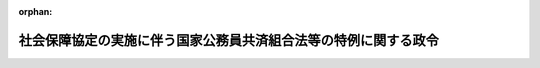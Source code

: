 .. _420CO0000000037_20170801_429CO0000000214:

:orphan:

================================================================
社会保障協定の実施に伴う国家公務員共済組合法等の特例に関する政令
================================================================

.. raw:: html
    
    
    <main id="contentsLaw" class="active">
    <div id="innerDocument" class="active">
    
    
    
    
    <div style="margin-bottom: 12px;">
    <div id="lawTitleNo" style="font-size: 1.067rem; font-weight: bold;" class="_shokanBoxParent">平成二十年政令第三十七号<div class="_shokanBox"></div>
    <div class="_inyoBox" id="_inyo_"></div>
    </div>
    <div id="lawTitle" style="margin-left: 3rem; font-size: 1.5rem; font-weight: bold; line-height: 1.25em;" class="_shokanBoxParent">
    <span data-xpath="">社会保障協定の実施に伴う国家公務員共済組合法等の特例に関する政令</span><div class="_shokanBox" id="_shokan_"><div class="_shokanBtnIcons"></div></div>
    <div class="_inyoBox" id="_inyo_"></div>
    </div>
    </div><section id="EnactStatement" class="active EnactStatement"><div class="_div_EnactStatement _shokanBoxParent" style="text-indent: 1em;">
    <span data-xpath="">内閣は、社会保障協定の実施に伴う厚生年金保険法等の特例等に関する法律（平成十九年法律第百四号）の施行に伴い、及び同法の規定に基づき、この政令を制定する。</span><div class="_shokanBox" id="_shokan_"><div class="_shokanBtnIcons"></div></div>
    <div class="_inyoBox" id="_inyo_"></div>
    </div></section><section id="MainProvision" class="active MainProvision"><section id="" class="active Article"><div style="margin-left: 1em; font-weight: bold;" class="_div_ArticleCaption _shokanBoxParent">
    <span data-xpath="">（趣旨）</span><div class="_shokanBox" id="_shokan_"><div class="_shokanBtnIcons"></div></div>
    <div class="_inyoBox" id="_inyo_"></div>
    </div>
    <div style="margin-left: 1em; text-indent: -1em;" id="" class="_div_ArticleTitle _shokanBoxParent">
    <span style="font-weight: bold;">第一条</span>　<span data-xpath="">この政令は、社会保障協定の実施に伴う厚生年金保険法等の特例等に関する法律の施行に伴い、我が国及び我が国以外の締約国の双方において就労する者等に係る国家公務員共済組合法（昭和三十三年法律第百二十八号）の特例に関し必要な事項を定めるものとする。</span><div class="_shokanBox" id="_shokan_"><div class="_shokanBtnIcons"></div></div>
    <div class="_inyoBox" id="_inyo_"></div>
    </div></section><section id="" class="active Article"><div style="margin-left: 1em; font-weight: bold;" class="_div_ArticleCaption _shokanBoxParent">
    <span data-xpath="">（国家公務員共済組合法の適用範囲に関する特例）</span><div class="_shokanBox" id="_shokan_"><div class="_shokanBtnIcons"></div></div>
    <div class="_inyoBox" id="_inyo_"></div>
    </div>
    <div style="margin-left: 1em; text-indent: -1em;" id="" class="_div_ArticleTitle _shokanBoxParent">
    <span style="font-weight: bold;">第二条</span>　<span data-xpath="">社会保障協定の実施に伴う厚生年金保険法等の特例等に関する法律（以下「法」という。）第四十五条に規定する政令で定める社会保障協定は、社会保障に関する日本国とアメリカ合衆国との間の協定（次項において「合衆国協定」という。）とする。</span><div class="_shokanBox" id="_shokan_"><div class="_shokanBtnIcons"></div></div>
    <div class="_inyoBox" id="_inyo_"></div>
    </div>
    <div style="margin-left: 1em; text-indent: -1em;" class="_div_ParagraphSentence _shokanBoxParent">
    <span style="font-weight: bold;">２</span>　<span data-xpath="">法第四十五条に規定する政令で定める者は、当該者並びにその配偶者（婚姻の届出をしていないが、事実上婚姻関係と同様の事情にある者を含む。）及び子の全てが、日本国の領域内において受ける療養に要する費用の支出に備えるための適切な保険契約を締結していることにつき合衆国協定第一条１（ｆ）に規定するアメリカ合衆国の実施機関により証明がされた者とする。</span><div class="_shokanBox" id="_shokan_"><div class="_shokanBtnIcons"></div></div>
    <div class="_inyoBox" id="_inyo_"></div>
    </div>
    <div style="margin-left: 1em; text-indent: -1em;" class="_div_ParagraphSentence _shokanBoxParent">
    <span style="font-weight: bold;">３</span>　<span data-xpath="">国家公務員共済組合法の短期給付に関する規定の適用については、前項に定める者が同項に定める者に該当しないこととなったときは、そのなった日に職員（同法第二条第一項第一号に規定する職員をいう。次項において同じ。）となったものとみなし、同法の短期給付に関する規定の適用を受ける者が前項に定める者に該当することとなったときは、そのなった日の前日に退職（同条第一項第四号に規定する退職をいう。）をしたものとみなす。</span><div class="_shokanBox" id="_shokan_"><div class="_shokanBtnIcons"></div></div>
    <div class="_inyoBox" id="_inyo_"></div>
    </div>
    <div style="margin-left: 1em; text-indent: -1em;" class="_div_ParagraphSentence _shokanBoxParent">
    <span style="font-weight: bold;">４</span>　<span data-xpath="">法第四十五条の規定により国家公務員共済組合法の規定（同法の短期給付に関する規定の適用を受ける者にあっては、同法の長期給付に関する規定に限る。以下この項において同じ。）の適用を受けない者が相手国法令の規定の適用を受ける者に該当しないこととなったときは、同法の規定の適用については、そのなった日に職員となったものとみなす。</span><div class="_shokanBox" id="_shokan_"><div class="_shokanBtnIcons"></div></div>
    <div class="_inyoBox" id="_inyo_"></div>
    </div></section><section id="" class="active Article"><div style="margin-left: 1em; font-weight: bold;" class="_div_ArticleCaption _shokanBoxParent">
    <span data-xpath="">（審査請求を相手国実施機関等を経由してすることができないこととされる社会保障協定）</span><div class="_shokanBox" id="_shokan_"><div class="_shokanBtnIcons"></div></div>
    <div class="_inyoBox" id="_inyo_"></div>
    </div>
    <div style="margin-left: 1em; text-indent: -1em;" id="" class="_div_ArticleTitle _shokanBoxParent">
    <span style="font-weight: bold;">第三条</span>　<span data-xpath="">法第四十七条第一項に規定する政令で定める社会保障協定は、社会保障協定の実施に伴う厚生年金保険法等の特例等に関する政令（平成十九年政令第三百四十七号）第八十九条各号に掲げるものとする。</span><div class="_shokanBox" id="_shokan_"><div class="_shokanBtnIcons"></div></div>
    <div class="_inyoBox" id="_inyo_"></div>
    </div></section><section id="" class="active Article"><div style="margin-left: 1em; font-weight: bold;" class="_div_ArticleCaption _shokanBoxParent">
    <span data-xpath="">（審査請求を相手国実施機関等を経由してすることができることとされる相手国法令）</span><div class="_shokanBox" id="_shokan_"><div class="_shokanBtnIcons"></div></div>
    <div class="_inyoBox" id="_inyo_"></div>
    </div>
    <div style="margin-left: 1em; text-indent: -1em;" id="" class="_div_ArticleTitle _shokanBoxParent">
    <span style="font-weight: bold;">第四条</span>　<span data-xpath="">法第四十七条第一項に規定する政令で定める相手国法令は、社会保障協定の実施に伴う厚生年金保険法等の特例等に関する政令第九十条各号に掲げるものとする。</span><div class="_shokanBox" id="_shokan_"><div class="_shokanBtnIcons"></div></div>
    <div class="_inyoBox" id="_inyo_"></div>
    </div></section></section><section id="" class="active SupplProvision"><div class="_div_SupplProvisionLabel SupplProvisionLabel _shokanBoxParent" style="margin-bottom: 10px; margin-left: 3em; font-weight: bold;">
    <span data-xpath="">附　則</span><div class="_shokanBox" id="_shokan_"><div class="_shokanBtnIcons"></div></div>
    <div class="_inyoBox" id="_inyo_"></div>
    </div>
    <section id="" class="active Article"><div style="margin-left: 1em; font-weight: bold;" class="_div_ArticleCaption _shokanBoxParent">
    <span data-xpath="">（施行期日）</span><div class="_shokanBox" id="_shokan_"><div class="_shokanBtnIcons"></div></div>
    <div class="_inyoBox" id="_inyo_"></div>
    </div>
    <div style="margin-left: 1em; text-indent: -1em;" id="" class="_div_ArticleTitle _shokanBoxParent">
    <span style="font-weight: bold;">第一条</span>　<span data-xpath="">この政令は、法の施行の日（平成二十年三月一日）から施行する。</span><div class="_shokanBox" id="_shokan_"><div class="_shokanBtnIcons"></div></div>
    <div class="_inyoBox" id="_inyo_"></div>
    </div></section><section id="" class="active Article"><div style="margin-left: 1em; font-weight: bold;" class="_div_ArticleCaption _shokanBoxParent">
    <span data-xpath="">（日本国及びドイツ連邦共和国の両国において就労する者等に係る国家公務員共済組合法等の特例に関する政令等の廃止）</span><div class="_shokanBox" id="_shokan_"><div class="_shokanBtnIcons"></div></div>
    <div class="_inyoBox" id="_inyo_"></div>
    </div>
    <div style="margin-left: 1em; text-indent: -1em;" id="" class="_div_ArticleTitle _shokanBoxParent">
    <span style="font-weight: bold;">第二条</span>　<span data-xpath="">次に掲げる政令は、廃止する。</span><div class="_shokanBox" id="_shokan_"><div class="_shokanBtnIcons"></div></div>
    <div class="_inyoBox" id="_inyo_"></div>
    </div>
    <div id="" style="margin-left: 2em; text-indent: -1em;" class="_div_ItemSentence _shokanBoxParent">
    <span style="font-weight: bold;">一</span>　<span data-xpath="">日本国及びドイツ連邦共和国の両国において就労する者等に係る国家公務員共済組合法等の特例に関する政令（平成十年政令第四百十一号）</span><div class="_shokanBox" id="_shokan_"><div class="_shokanBtnIcons"></div></div>
    <div class="_inyoBox" id="_inyo_"></div>
    </div>
    <div id="" style="margin-left: 2em; text-indent: -1em;" class="_div_ItemSentence _shokanBoxParent">
    <span style="font-weight: bold;">二</span>　<span data-xpath="">日本国及びグレート・ブリテン及び北部アイルランド連合王国の両国において就労する者に係る国家公務員共済組合法の特例に関する政令（平成十二年政令第四百五十八号）</span><div class="_shokanBox" id="_shokan_"><div class="_shokanBtnIcons"></div></div>
    <div class="_inyoBox" id="_inyo_"></div>
    </div>
    <div id="" style="margin-left: 2em; text-indent: -1em;" class="_div_ItemSentence _shokanBoxParent">
    <span style="font-weight: bold;">三</span>　<span data-xpath="">日本国及び大韓民国の両国において就労する者に係る国家公務員共済組合法の特例に関する政令（平成十六年政令第四百十三号）</span><div class="_shokanBox" id="_shokan_"><div class="_shokanBtnIcons"></div></div>
    <div class="_inyoBox" id="_inyo_"></div>
    </div>
    <div id="" style="margin-left: 2em; text-indent: -1em;" class="_div_ItemSentence _shokanBoxParent">
    <span style="font-weight: bold;">四</span>　<span data-xpath="">日本国及びアメリカ合衆国の両国において就労する者等に係る国家公務員共済組合法等の特例に関する政令（平成十七年政令第三百四号）</span><div class="_shokanBox" id="_shokan_"><div class="_shokanBtnIcons"></div></div>
    <div class="_inyoBox" id="_inyo_"></div>
    </div>
    <div id="" style="margin-left: 2em; text-indent: -1em;" class="_div_ItemSentence _shokanBoxParent">
    <span style="font-weight: bold;">五</span>　<span data-xpath="">日本国及びベルギー王国の両国において就労する者等に係る国家公務員共済組合法等の特例に関する政令（平成十八年政令第三百九十八号）</span><div class="_shokanBox" id="_shokan_"><div class="_shokanBtnIcons"></div></div>
    <div class="_inyoBox" id="_inyo_"></div>
    </div>
    <div id="" style="margin-left: 2em; text-indent: -1em;" class="_div_ItemSentence _shokanBoxParent">
    <span style="font-weight: bold;">六</span>　<span data-xpath="">日本国及びフランス共和国の両国において就労する者等に係る国家公務員共済組合法等の特例に関する政令（平成十八年政令第四百一号）</span><div class="_shokanBox" id="_shokan_"><div class="_shokanBtnIcons"></div></div>
    <div class="_inyoBox" id="_inyo_"></div>
    </div></section></section><section id="" class="active SupplProvision"><div class="_div_SupplProvisionLabel SupplProvisionLabel _shokanBoxParent" style="margin-bottom: 10px; margin-left: 3em; font-weight: bold;">
    <span data-xpath="">附　則</span>　（平成二〇年一一月二八日政令第三六二号）<div class="_shokanBox" id="_shokan_"><div class="_shokanBtnIcons"></div></div>
    <div class="_inyoBox" id="_inyo_"></div>
    </div>
    <section class="active Paragraph"><div style="text-indent: 1em;" class="_div_ParagraphSentence _shokanBoxParent">
    <span data-xpath="">この政令は、次の各号に掲げる規定ごとに、それぞれ当該各号に定める日から施行する。</span><div class="_shokanBox" id="_shokan_"><div class="_shokanBtnIcons"></div></div>
    <div class="_inyoBox" id="_inyo_"></div>
    </div>
    <div id="" style="margin-left: 2em; text-indent: -1em;" class="_div_ItemSentence _shokanBoxParent">
    <span style="font-weight: bold;">一</span>　<span data-xpath="">目次の改正規定、第二条の改正規定（第八号に係る部分を除く。）、第四条の改正規定（同条の表一の項中「国民年金等特例政令」を「厚生年金等特例政令」に改める部分を除く。）、第五条の次に一条を加える改正規定、第八条に一号を加える改正規定、第十条の次に一条を加える改正規定、第四十条に三号を加える改正規定（第六号に係る部分に限る。）、第六章中第四十一条の前に一条を加える改正規定、第四十五条の次に一条を加える改正規定及び第五十条第一項の改正規定（同項の表第四条の表の一の項の項中「国民年金等特例政令」を「厚生年金等特例政令」に改める部分を除く。）</span>　<span data-xpath="">社会保障に関する日本国とオーストラリアとの間の協定の効力発生の日</span><div class="_shokanBox" id="_shokan_"><div class="_shokanBtnIcons"></div></div>
    <div class="_inyoBox" id="_inyo_"></div>
    </div>
    <div id="" style="margin-left: 2em; text-indent: -1em;" class="_div_ItemSentence _shokanBoxParent">
    <span style="font-weight: bold;">二</span>　<span data-xpath="">第二条第八号の改正規定、第四条の改正規定（同条の表一の項中「国民年金等特例政令」を「厚生年金等特例政令」に改める部分に限る。）、第十五条の改正規定、第十八条に二号を加える改正規定（第三号に係る部分に限る。）、第十九条及び第二十三条の改正規定（オランダ協定（社会保障に関する日本国とオランダ王国との間の協定をいう。以下この号において同じ。）に係る部分に限る。）、第二十四条の改正規定、第二十六条の改正規定（オランダ協定に係る部分に限る。）、第三十条（見出しを含む。）、第三十一条第一項から第三項まで及び第三十二条の改正規定、第三十四条の改正規定（チェコ協定（社会保障に関する日本国とチェコ共和国との間の協定をいう。以下この号及び次号において同じ。）に係る部分を除く。）、第三十七条（見出しを含む。）及び第三十八条の改正規定、第四十条に三号を加える改正規定（第七号に係る部分に限る。）、第四十一条の改正規定、第四十四条第二項の改正規定（チェコ協定に係る部分を除く。）、第四十六条第一項の表三の項の改正規定並びに第五十条第一項の改正規定（同項の表第四条の表の一の項の項中「国民年金等特例政令」を「厚生年金等特例政令」に改める部分に限る。）</span>　<span data-xpath="">オランダ協定の効力発生の日</span><div class="_shokanBox" id="_shokan_"><div class="_shokanBtnIcons"></div></div>
    <div class="_inyoBox" id="_inyo_"></div>
    </div>
    <div id="" style="margin-left: 2em; text-indent: -1em;" class="_div_ItemSentence _shokanBoxParent">
    <span style="font-weight: bold;">三</span>　<span data-xpath="">前二号に掲げる規定以外の規定</span>　<span data-xpath="">チェコ協定の効力発生の日</span><div class="_shokanBox" id="_shokan_"><div class="_shokanBtnIcons"></div></div>
    <div class="_inyoBox" id="_inyo_"></div>
    </div></section></section><section id="" class="active SupplProvision"><div class="_div_SupplProvisionLabel SupplProvisionLabel _shokanBoxParent" style="margin-bottom: 10px; margin-left: 3em; font-weight: bold;">
    <span data-xpath="">附　則</span>　（平成二二年九月一日政令第一九一号）<div class="_shokanBox" id="_shokan_"><div class="_shokanBtnIcons"></div></div>
    <div class="_inyoBox" id="_inyo_"></div>
    </div>
    <section class="active Paragraph"><div style="text-indent: 1em;" class="_div_ParagraphSentence _shokanBoxParent">
    <span data-xpath="">この政令は、次の各号に掲げる規定ごとに、それぞれ当該各号に定める日から施行する。</span><div class="_shokanBox" id="_shokan_"><div class="_shokanBtnIcons"></div></div>
    <div class="_inyoBox" id="_inyo_"></div>
    </div>
    <div id="" style="margin-left: 2em; text-indent: -1em;" class="_div_ItemSentence _shokanBoxParent">
    <span style="font-weight: bold;">一</span>　<span data-xpath="">第一条中社会保障協定の実施に伴う厚生年金保険法等の特例等に関する政令第二条第四十号及び第四十一号の改正規定、同条に二号を加える改正規定（同条第五十一号に係る部分に限る。）、同令第三十四条に二号を加える改正規定（同条第七号に係る部分に限る。）、同令第六十一条に二号を加える改正規定（同条第五号に係る部分に限る。）、同令第七十二条に二号を加える改正規定（同条第五号に係る部分に限る。）、同令第九十五条に二号を加える改正規定（同条第九号に係る部分に限る。）、同令第九十六条（見出しを含む。）の改正規定（同条第三号に係る部分を除く。）、同条の次に一条を加える改正規定、同令第九十七条に二号を加える改正規定（同条第九号に係る部分に限る。）、同令第九十八条の表に次のように加える改正規定（同表九の項に係る部分に限る。）、同令第百九条第二号の改正規定並びに同令第百二十九条第一項第二号の改正規定、第二条中社会保障協定の実施に伴う国家公務員共済組合法等の特例に関する政令第二条の改正規定、同令第十八条に二号を加える改正規定（同条第五号に係る部分に限る。）及び同令第四十条に二号を加える改正規定（同条第九号に係る部分に限る。）、第三条中社会保障協定の実施に伴う地方公務員等共済組合法等の特例に関する政令第二条の改正規定、同令第十八条に二号を加える改正規定（同条第五号に係る部分に限る。）及び同令第四十条に二号を加える改正規定（同条第九号に係る部分に限る。）並びに第四条中社会保障協定の実施に伴う私立学校教職員共済法の特例に関する政令第二条第十七号の四の次に二号を加える改正規定（同条第十七号の五に係る部分に限る。）、同条第十八号及び第十九号の改正規定、同令第二十条に二号を加える改正規定（同条第五号に係る部分に限る。）並びに同令第四十二条に二号を加える改正規定（同条第九号に係る部分に限る。）</span>　<span data-xpath="">社会保障に関する日本国とスペインとの間の協定の効力発生の日</span><div class="_shokanBox" id="_shokan_"><div class="_shokanBtnIcons"></div></div>
    <div class="_inyoBox" id="_inyo_"></div>
    </div>
    <div id="" style="margin-left: 2em; text-indent: -1em;" class="_div_ItemSentence _shokanBoxParent">
    <span style="font-weight: bold;">二</span>　<span data-xpath="">前号に掲げる規定以外の規定</span>　<span data-xpath="">社会保障に関する日本国政府とアイルランド政府との間の協定の効力発生の日</span><div class="_shokanBox" id="_shokan_"><div class="_shokanBtnIcons"></div></div>
    <div class="_inyoBox" id="_inyo_"></div>
    </div></section></section><section id="" class="active SupplProvision"><div class="_div_SupplProvisionLabel SupplProvisionLabel _shokanBoxParent" style="margin-bottom: 10px; margin-left: 3em; font-weight: bold;">
    <span data-xpath="">附　則</span>　（平成二三年一一月二八日政令第三五九号）<div class="_shokanBox" id="_shokan_"><div class="_shokanBtnIcons"></div></div>
    <div class="_inyoBox" id="_inyo_"></div>
    </div>
    <section class="active Paragraph"><div style="text-indent: 1em;" class="_div_ParagraphSentence _shokanBoxParent">
    <span data-xpath="">この政令は、次の各号に掲げる規定ごとに、それぞれ当該各号に定める日から施行する。</span><div class="_shokanBox" id="_shokan_"><div class="_shokanBtnIcons"></div></div>
    <div class="_inyoBox" id="_inyo_"></div>
    </div>
    <div id="" style="margin-left: 2em; text-indent: -1em;" class="_div_ItemSentence _shokanBoxParent">
    <span style="font-weight: bold;">一</span>　<span data-xpath="">第一条中社会保障協定の実施に伴う厚生年金保険法等の特例等に関する政令第二条第四十三号の改正規定、同条に二号を加える改正規定（同条第五十三号に係る部分に限る。）、同令第二十一条第一項に二号を加える改正規定（同項第八号に係る部分に限る。）、同令第三十二条に一号を加える改正規定、同令第四十九条第二項の改正規定、同令第五十条の改正規定（同条第十四号に係る部分を除く。）、同令第五十一条の改正規定、同令第六十一条に二号を加える改正規定（同条第七号に係る部分に限る。）、同令第七十四条の次に二条を加える改正規定、同令第八十四条の改正規定（「又はアイルランド協定」を「、アイルランド協定又はスイス協定」に改める部分を除く。）、同令第九十四条第二号の改正規定、同令第九十五条に二号を加える改正規定（同条第十一号に係る部分に限る。）、同令第九十六条に一号を加える改正規定、同令第九十七条に二号を加える改正規定（同条第十一号に係る部分に限る。）、同令第九十八条の表に次のように加える改正規定（同表十一の項に係る部分に限る。）及び同令第百二十七条の改正規定（「又はアイルランド協定」を「、アイルランド協定又はスイス協定」に改める部分を除く。）、第二条中社会保障協定の実施に伴う国家公務員共済組合法等の特例に関する政令第二条の改正規定、同令第十六条に一号を加える改正規定、同令第二十二条の次に二条を加える改正規定、同令第三十四条の改正規定及び同令第四十条に二号を加える改正規定（同条第十一号に係る部分に限る。）、第三条中社会保障協定の実施に伴う地方公務員等共済組合法等の特例に関する政令第二条の改正規定、同令第十六条に一号を加える改正規定、同令第二十二条の次に二条を加える改正規定、同令第三十四条の改正規定及び同令第四十条に二号を加える改正規定（同条第十一号に係る部分に限る。）並びに第四条中社会保障協定の実施に伴う私立学校教職員共済法の特例に関する政令第二条第十七号の六の次に二号を加える改正規定（同条第十七号の七に係る部分に限る。）、同令第十八条に一号を加える改正規定、同令第二十四条の次に二条を加える改正規定、同令第三十六条の改正規定（「又はアイルランド協定」を「、アイルランド協定又はスイス協定」に改める部分を除く。）及び同令第四十二条に二号を加える改正規定（同条第十一号に係る部分に限る。）</span>　<span data-xpath="">社会保障に関する日本国とブラジル連邦共和国との間の協定の効力発生の日</span><div class="_shokanBox" id="_shokan_"><div class="_shokanBtnIcons"></div></div>
    <div class="_inyoBox" id="_inyo_"></div>
    </div>
    <div id="" style="margin-left: 2em; text-indent: -1em;" class="_div_ItemSentence _shokanBoxParent">
    <span style="font-weight: bold;">二</span>　<span data-xpath="">前号に掲げる規定以外の規定</span>　<span data-xpath="">社会保障に関する日本国とスイス連邦との間の協定の効力発生の日</span><div class="_shokanBox" id="_shokan_"><div class="_shokanBtnIcons"></div></div>
    <div class="_inyoBox" id="_inyo_"></div>
    </div></section></section><section id="" class="active SupplProvision"><div class="_div_SupplProvisionLabel SupplProvisionLabel _shokanBoxParent" style="margin-bottom: 10px; margin-left: 3em; font-weight: bold;">
    <span data-xpath="">附　則</span>　（平成二五年一二月一三日政令第三四五号）　抄<div class="_shokanBox" id="_shokan_"><div class="_shokanBtnIcons"></div></div>
    <div class="_inyoBox" id="_inyo_"></div>
    </div>
    <section class="active Paragraph"><div id="" style="margin-left: 1em; font-weight: bold;" class="_div_ParagraphCaption _shokanBoxParent">
    <span data-xpath="">（施行期日）</span><div class="_shokanBox"></div>
    <div class="_inyoBox"></div>
    </div>
    <div style="margin-left: 1em; text-indent: -1em;" class="_div_ParagraphSentence _shokanBoxParent">
    <span style="font-weight: bold;">１</span>　<span data-xpath="">この政令は、次の各号に掲げる規定ごとに、それぞれ当該各号に定める日から施行する。</span><div class="_shokanBox" id="_shokan_"><div class="_shokanBtnIcons"></div></div>
    <div class="_inyoBox" id="_inyo_"></div>
    </div>
    <div id="" style="margin-left: 2em; text-indent: -1em;" class="_div_ItemSentence _shokanBoxParent">
    <span style="font-weight: bold;">一</span>　<span data-xpath="">第一条中社会保障協定の実施に伴う厚生年金保険法等の特例等に関する政令第二条に二号を加える改正規定（同条第五十五号に係る部分に限る。）、同令第九条第一項ただし書及び第十条の二第一項ただし書の改正規定、同令第二十一条第一項に二号を加える改正規定（同項第十号に係る部分に限る。）、同令第二十四条の二の改正規定、同令第三十四条に一号を加える改正規定、同令第三十五条、第三十八条及び第四十条の改正規定、同令第五十条に二号を加える改正規定（同条第十五号に係る部分に限る。）、同令第五十七条の二の改正規定、同令第七十二条に一号を加える改正規定、同令第七十三条第一項、第三項及び第四項、第七十七条第一項及び第三項、第八十四条第三項並びに第八十八条の二及び第九十二条の二の改正規定、同令第九十五条に二号を加える改正規定（同条第十三号に係る部分に限る。）、同令第九十六条に一号を加える改正規定、同令第九十六条の二の改正規定、同令第九十七条に二号を加える改正規定（同条第十三号に係る部分に限る。）、同令第九十八条の表に次のように加える改正規定（同表十三の項に係る部分に限る。）、同令第百一条の三の改正規定、同条を同令第百一条の四とし、同令第百一条の二の次に一条を加える改正規定並びに同令第百五条、第百八条、第百十三条の二及び第百十五条の二、第百十九条第一項及び第三項、第百二十三条第一項及び第三項、第百二十七条第三項並びに第百三十四条の二及び第百三十九条の二の改正規定、第二条中社会保障協定の実施に伴う国家公務員共済組合法等の特例に関する政令第二条及び第五条の二の改正規定、同令第八条に一号を加える改正規定、同令第十八条に一号を加える改正規定、同令第十九条、第二十二条、第二十三条、第二十六条及び第三十四条第三項の改正規定、同令第四十条に二号を加える改正規定（同条第十三号に係る部分に限る。）並びに同令第四十条の二並びに第四十四条第二項第二号及び第四号イの改正規定、第三条中社会保障協定の実施に伴う地方公務員等共済組合法等の特例に関する政令第二条及び第五条の二の改正規定、同令第八条に一号を加える改正規定、同令第十八条に一号を加える改正規定、同令第十九条、第二十二条、第二十三条、第二十六条及び第三十四条第三項の改正規定、同令第四十条に二号を加える改正規定（同条第十三号に係る部分に限る。）並びに同令第四十条の二並びに第四十四条第二項第二号及び第四号イの改正規定、第四条中社会保障協定の実施に伴う私立学校教職員共済法の特例に関する政令第二条第十七号の八の次に二号を加える改正規定（同条第十七号の九に係る部分に限る。）、同令第七条の二の改正規定、同令第十条に一号を加える改正規定、同令第二十条に一号を加える改正規定、同令第二十一条、第二十四条、第二十五条、第二十八条及び第三十六条第三項の改正規定、同令第四十二条に二号を加える改正規定（同条第十三号に係る部分に限る。）並びに同令第四十二条の二並びに第四十六条第二項第二号及び第四号イの改正規定並びに第五条の規定並びに次項の規定</span>　<span data-xpath="">社会保障に関する日本国とハンガリーとの間の協定の効力発生の日</span><div class="_shokanBox" id="_shokan_"><div class="_shokanBtnIcons"></div></div>
    <div class="_inyoBox" id="_inyo_"></div>
    </div></section></section><section id="" class="active SupplProvision"><div class="_div_SupplProvisionLabel SupplProvisionLabel _shokanBoxParent" style="margin-bottom: 10px; margin-left: 3em; font-weight: bold;">
    <span data-xpath="">附　則</span>　（平成二七年九月三〇日政令第三四四号）　抄<div class="_shokanBox" id="_shokan_"><div class="_shokanBtnIcons"></div></div>
    <div class="_inyoBox" id="_inyo_"></div>
    </div>
    <section id="" class="active Article"><div style="margin-left: 1em; font-weight: bold;" class="_div_ArticleCaption _shokanBoxParent">
    <span data-xpath="">（施行期日）</span><div class="_shokanBox" id="_shokan_"><div class="_shokanBtnIcons"></div></div>
    <div class="_inyoBox" id="_inyo_"></div>
    </div>
    <div style="margin-left: 1em; text-indent: -1em;" id="" class="_div_ArticleTitle _shokanBoxParent">
    <span style="font-weight: bold;">第一条</span>　<span data-xpath="">この政令は、平成二十七年十月一日から施行する。</span><div class="_shokanBox" id="_shokan_"><div class="_shokanBtnIcons"></div></div>
    <div class="_inyoBox" id="_inyo_"></div>
    </div></section></section><section id="" class="active SupplProvision"><div class="_div_SupplProvisionLabel SupplProvisionLabel _shokanBoxParent" style="margin-bottom: 10px; margin-left: 3em; font-weight: bold;">
    <span data-xpath="">附　則</span>　（平成二九年七月二八日政令第二一四号）　抄<div class="_shokanBox" id="_shokan_"><div class="_shokanBtnIcons"></div></div>
    <div class="_inyoBox" id="_inyo_"></div>
    </div>
    <section id="" class="active Article"><div style="margin-left: 1em; font-weight: bold;" class="_div_ArticleCaption _shokanBoxParent">
    <span data-xpath="">（施行期日）</span><div class="_shokanBox" id="_shokan_"><div class="_shokanBtnIcons"></div></div>
    <div class="_inyoBox" id="_inyo_"></div>
    </div>
    <div style="margin-left: 1em; text-indent: -1em;" id="" class="_div_ArticleTitle _shokanBoxParent">
    <span style="font-weight: bold;">第一条</span>　<span data-xpath="">この政令は、平成二十九年八月一日から施行する。</span><div class="_shokanBox" id="_shokan_"><div class="_shokanBtnIcons"></div></div>
    <div class="_inyoBox" id="_inyo_"></div>
    </div></section></section>
    
    
    
    
    
    </div>
    </main>
    
    
